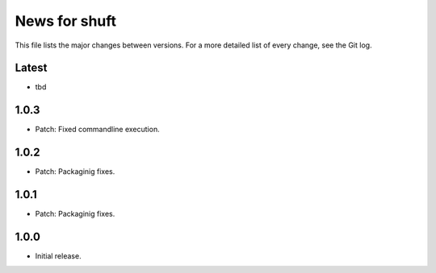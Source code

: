 News for shuft
==============

This file lists the major changes between versions. For a more detailed list of
every change, see the Git log.

Latest
------
* tbd

1.0.3
-----
* Patch: Fixed commandline execution.

1.0.2
-----
* Patch: Packaginig fixes.

1.0.1
-----
* Patch: Packaginig fixes.

1.0.0
-----
* Initial release.
